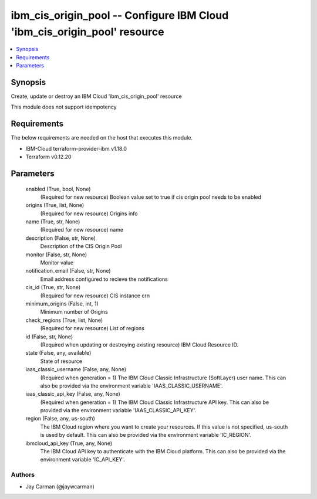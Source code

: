 
ibm_cis_origin_pool -- Configure IBM Cloud 'ibm_cis_origin_pool' resource
=========================================================================

.. contents::
   :local:
   :depth: 1


Synopsis
--------

Create, update or destroy an IBM Cloud 'ibm_cis_origin_pool' resource

This module does not support idempotency



Requirements
------------
The below requirements are needed on the host that executes this module.

- IBM-Cloud terraform-provider-ibm v1.18.0
- Terraform v0.12.20



Parameters
----------

  enabled (True, bool, None)
    (Required for new resource) Boolean value set to true if cis origin pool needs to be enabled


  origins (True, list, None)
    (Required for new resource) Origins info


  name (True, str, None)
    (Required for new resource) name


  description (False, str, None)
    Description of the CIS Origin Pool


  monitor (False, str, None)
    Monitor value


  notification_email (False, str, None)
    Email address configured to recieve the notifications


  cis_id (True, str, None)
    (Required for new resource) CIS instance crn


  minimum_origins (False, int, 1)
    Minimum number of Origins


  check_regions (True, list, None)
    (Required for new resource) List of regions


  id (False, str, None)
    (Required when updating or destroying existing resource) IBM Cloud Resource ID.


  state (False, any, available)
    State of resource


  iaas_classic_username (False, any, None)
    (Required when generation = 1) The IBM Cloud Classic Infrastructure (SoftLayer) user name. This can also be provided via the environment variable 'IAAS_CLASSIC_USERNAME'.


  iaas_classic_api_key (False, any, None)
    (Required when generation = 1) The IBM Cloud Classic Infrastructure API key. This can also be provided via the environment variable 'IAAS_CLASSIC_API_KEY'.


  region (False, any, us-south)
    The IBM Cloud region where you want to create your resources. If this value is not specified, us-south is used by default. This can also be provided via the environment variable 'IC_REGION'.


  ibmcloud_api_key (True, any, None)
    The IBM Cloud API key to authenticate with the IBM Cloud platform. This can also be provided via the environment variable 'IC_API_KEY'.













Authors
~~~~~~~

- Jay Carman (@jaywcarman)

